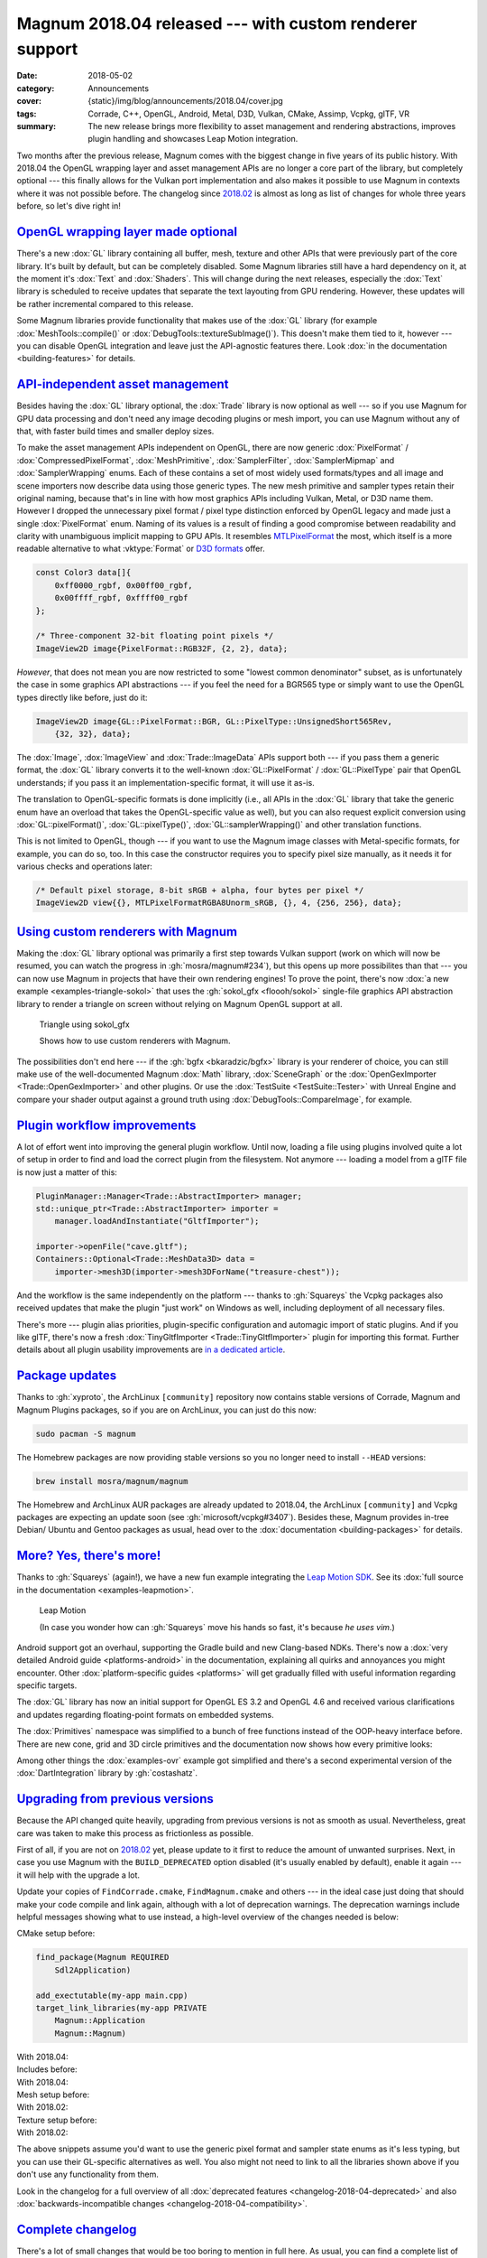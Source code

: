 Magnum 2018.04 released --- with custom renderer support
########################################################

:date: 2018-05-02
:category: Announcements
:cover: {static}/img/blog/announcements/2018.04/cover.jpg
:tags: Corrade, C++, OpenGL, Android, Metal, D3D, Vulkan, CMake, Assimp, Vcpkg,
    glTF, VR
:summary: The new release brings more flexibility to asset management and
    rendering abstractions, improves plugin handling and showcases Leap Motion
    integration.

.. role:: cpp(code)
    :language: cpp

Two months after the previous release, Magnum comes with the biggest change in
five years of its public history. With 2018.04 the OpenGL wrapping layer and
asset management APIs are no longer a core part of the library, but completely
optional --- this finally allows for the Vulkan port implementation and also
makes it possible to use Magnum in contexts where it was not possible before.
The changelog since `2018.02 <{filename}/blog/announcements/2018.02.rst>`_ is
almost as long as list of changes for whole three years before, so let's dive
right in!

`OpenGL wrapping layer made optional`_
======================================

There's a new :dox:`GL` library containing all buffer, mesh, texture and
other APIs that were previously part of the core library. It's built by
default, but can be completely disabled. Some Magnum libraries still have a
hard dependency on it, at the moment it's :dox:`Text` and :dox:`Shaders`. This
will change during the next releases, especially the :dox:`Text` library is
scheduled to receive updates that separate the text layouting from GPU
rendering. However, these updates will be rather incremental compared to this
release.

Some Magnum libraries provide functionality that makes use of the :dox:`GL`
library (for example :dox:`MeshTools::compile()` or
:dox:`DebugTools::textureSubImage()`). This doesn't make them tied to it,
however --- you can disable OpenGL integration and leave just the API-agnostic
features there. Look :dox:`in the documentation <building-features>` for
details.

`API-independent asset management`_
===================================

Besides having the :dox:`GL` library optional, the :dox:`Trade` library is now
optional as well --- so if you use Magnum for GPU data processing and don't
need any image decoding plugins or mesh import, you can use Magnum without any
of that, with faster build times and smaller deploy sizes.

To make the asset management APIs independent on OpenGL, there are now generic
:dox:`PixelFormat` / :dox:`CompressedPixelFormat`, :dox:`MeshPrimitive`,
:dox:`SamplerFilter`, :dox:`SamplerMipmap` and :dox:`SamplerWrapping` enums.
Each of these contains a set of most widely used formats/types and all image
and scene importers now describe  data using those generic types. The new mesh
primitive and sampler types retain their original naming, because that's in
line with how most graphics APIs including Vulkan, Metal, or D3D name them.
However I dropped the unnecessary pixel format / pixel type distinction
enforced by OpenGL legacy and made just a single :dox:`PixelFormat` enum.
Naming of its values is a result of finding a good compromise between
readability and clarity with unambiguous implicit mapping to GPU APIs. It
resembles `MTLPixelFormat <https://developer.apple.com/documentation/metal/mtlpixelformat>`_
the most, which itself is a more readable alternative to what :vktype:`Format`
or `D3D formats <https://msdn.microsoft.com/en-us/library/windows/desktop/bb153349(v=vs.85).aspx>`_
offer.

.. code:: c++

    const Color3 data[]{
        0xff0000_rgbf, 0x00ff00_rgbf,
        0x00ffff_rgbf, 0xffff00_rgbf
    };

    /* Three-component 32-bit floating point pixels */
    ImageView2D image{PixelFormat::RGB32F, {2, 2}, data};

*However*, that does not mean you are now restricted to some "lowest common
denominator" subset, as is unfortunately the case in some graphics API
abstractions --- if you feel the need for a BGR565 type or simply want to use
the OpenGL types directly like before, just do it:

.. code:: c++

    ImageView2D image{GL::PixelFormat::BGR, GL::PixelType::UnsignedShort565Rev,
        {32, 32}, data};

The :dox:`Image`, :dox:`ImageView` and :dox:`Trade::ImageData` APIs support
both --- if you pass them a generic format, the :dox:`GL` library converts it
to the well-known :dox:`GL::PixelFormat` / :dox:`GL::PixelType` pair that
OpenGL understands; if you pass it an implementation-specific format, it will
use it as-is.

The translation to OpenGL-specific formats is done implicitly (i.e., all APIs
in the :dox:`GL` library that take the generic enum have an overload that takes
the OpenGL-specific value as well), but you can also request explicit
conversion using :dox:`GL::pixelFormat()`, :dox:`GL::pixelType()`,
:dox:`GL::samplerWrapping()` and other translation functions.

.. block-success:: Implementation details

    The translation functions simply index into a :cpp:`constexpr` lookup table
    using zero-based enums. The approach is loosely based on
    `this detailed article by G-Truc <https://www.g-truc.net/post-0704.html>`_
    and is as fast as it can possibly be. I'm going a bit further to ensure
    that the mapping is valid and robust for further additions, but all of the
    extra work is done in a separate test case, not affecting runtime
    translation performance. `Have a look at the code <https://github.com/mosra/magnum/blob/9457cfc37670bd407f920da05026f62039194431/src/Magnum/GL/Test/PixelFormatTest.cpp#L117-L150>`_,
    if you are interested.

This is not limited to OpenGL, though --- if you want to use the Magnum image
classes with Metal-specific formats, for example, you can do so, too. In this
case the constructor requires you to specify pixel size manually, as it needs
it for various checks and operations later:

.. code:: c++

    /* Default pixel storage, 8-bit sRGB + alpha, four bytes per pixel */
    ImageView2D view{{}, MTLPixelFormatRGBA8Unorm_sRGB, {}, 4, {256, 256}, data};

`Using custom renderers with Magnum`_
=====================================

Making the :dox:`GL` library optional was primarily a first step towards Vulkan
support (work on which will now be resumed, you can watch the progress in
:gh:`mosra/magnum#234`), but this opens up more possibilites than that --- you
can now use Magnum in projects that have their own rendering engines! To prove
the point, there's now :dox:`a new example <examples-triangle-sokol>` that uses
the :gh:`sokol_gfx <floooh/sokol>` single-file graphics API abstraction library
to render a triangle on screen without relying on Magnum OpenGL support at all.

.. note-success::

    I was very impressed by how clean and simple the API of ``sokol_gfx`` is
    --- it took me 20 minutes and 150 lines of code to get from a blank file to
    a triangle on screen, and the whole library is mere 8000 lines. Hats off,
    :gh:`floooh`!

    .. class:: m-text m-em m-small

    (For comparison, `my first Vulkan triangle <https://twitter.com/czmosra/status/970601850348212225>`_
    took me 16 hours and 512 lines.)

.. container:: m-row

    .. container:: m-col-m-6 m-push-m-3

        .. figure:: {static}/showcase/triangle/screenshot.png
            :alt: sokol_gfx Triangle example screenshot
            :figclass: m-figure m-fullwidth
            :target: https://doc.magnum.graphics/magnum/examples-triangle-sokol.html

            Triangle using sokol_gfx

            Shows how to use custom renderers with Magnum.

The possibilities don't end here --- if the :gh:`bgfx <bkaradzic/bgfx>` library
is your renderer of choice, you can still make use of the
well-documented Magnum :dox:`Math` library, :dox:`SceneGraph` or the
:dox:`OpenGexImporter <Trade::OpenGexImporter>` and other plugins. Or use the
:dox:`TestSuite <TestSuite::Tester>` with Unreal Engine and compare your shader
output against a ground truth using :dox:`DebugTools::CompareImage`, for
example.

`Plugin workflow improvements`_
===============================

A lot of effort went into improving the general plugin workflow. Until now,
loading a file using plugins involved quite a lot of setup in order to find
and load the correct plugin from the filesystem. Not anymore --- loading a
model from a glTF file is now just a matter of this:

.. code:: c++

    PluginManager::Manager<Trade::AbstractImporter> manager;
    std::unique_ptr<Trade::AbstractImporter> importer =
        manager.loadAndInstantiate("GltfImporter");

    importer->openFile("cave.gltf");
    Containers::Optional<Trade::MeshData3D> data =
        importer->mesh3D(importer->mesh3DForName("treasure-chest"));

And the workflow is the same independently on the platform --- thanks to
:gh:`Squareys` the Vcpkg packages also received updates that make the plugin
"just work" on Windows as well, including deployment of all necessary files.

There's more --- plugin alias priorities, plugin-specific configuration and
automagic import of static plugins. And if you like glTF, there's now a fresh
:dox:`TinyGltfImporter <Trade::TinyGltfImporter>` plugin for importing this
format. Further details about all plugin usability improvements are
`in a dedicated article <{filename}/blog/announcements/plugin-usability-improvements.rst>`_.

`Package updates`_
==================

Thanks to :gh:`xyproto`, the ArchLinux ``[community]`` repository now contains
stable versions of Corrade, Magnum and Magnum Plugins packages, so if you are
on ArchLinux, you can just do this now:

.. code:: sh

    sudo pacman -S magnum

The Homebrew packages are now providing stable versions so you no longer need
to install ``--HEAD`` versions:

.. code:: sh

    brew install mosra/magnum/magnum

The Homebrew and ArchLinux AUR packages are already updated to 2018.04, the
ArchLinux ``[community]`` and Vcpkg packages are expecting an update soon (see
:gh:`microsoft/vcpkg#3407`). Besides these, Magnum provides in-tree Debian/
Ubuntu and Gentoo packages as usual, head over to the
:dox:`documentation <building-packages>` for details.

.. note-info::

    We're aware of the freshly announced `Linux and macOS support in Vcpkg <https://blogs.msdn.microsoft.com/vcblog/2018/04/24/announcing-a-single-c-library-manager-for-linux-macos-and-windows-vcpkg/>`_
    and are working on making Magnum Vcpkg packages work on these systems. It's
    not done yet, though.

`More? Yes, there's more!`_
===========================

Thanks to :gh:`Squareys` (again!), we have a new fun example integrating the
`Leap Motion SDK <https://leapmotion.com/>`_. See its
:dox:`full source in the documentation <examples-leapmotion>`.

.. container:: m-row

    .. container:: m-col-m-6 m-push-m-3

        .. figure:: {static}/img/blog/announcements/2018.04/leapmotion.gif
            :alt: Leap Motion example screenshot
            :figclass: m-fullwidth
            :target: https://doc.magnum.graphics/magnum/examples-leapmotion.html

            Leap Motion

            (In case you wonder how can :gh:`Squareys` move his hands so fast,
            it's because *he uses vim*.)

Android support got an overhaul, supporting the Gradle build and new
Clang-based NDKs. There's now a :dox:`very detailed Android guide <platforms-android>`
in the documentation, explaining all quirks and annoyances you might encounter.
Other :dox:`platform-specific guides <platforms>` will get gradually filled
with useful information regarding specific targets.

The :dox:`GL` library has now an initial support for OpenGL ES 3.2 and OpenGL
4.6 and received various clarifications and updates regarding floating-point
formats on embedded systems.

The :dox:`Primitives` namespace was simplified to a bunch of free functions
instead of the OOP-heavy interface before. There are new cone, grid and 3D
circle primitives and the documentation now shows how every primitive looks:

.. image:: {static}/img/blog/announcements/2018.04/primitives.jpg
    :alt: Primitives namespace documentation

Among other things the :dox:`examples-ovr` example got simplified and there's a
second experimental version of the :dox:`DartIntegration` library by
:gh:`costashatz`.

`Upgrading from previous versions`_
===================================

Because the API changed quite heavily, upgrading from previous versions is not
as smooth as usual. Nevertheless, great care was taken to make this process as
frictionless as possible.

First of all, if you are not on `2018.02 <{filename}/blog/announcements/2018.02.rst>`_
yet, please update to it first to reduce the amount of unwanted surprises.
Next, in case you use Magnum with the ``BUILD_DEPRECATED`` option disabled
(it's usually enabled by default), enable it again --- it will help with the
upgrade a lot.

Update your copies of ``FindCorrade.cmake``, ``FindMagnum.cmake`` and others
--- in the ideal case just doing that should make your code compile and link
again, although with a lot of deprecation warnings. The deprecation warnings
include helpful messages showing what to use instead, a high-level overview of
the changes needed is below:

.. container:: m-row m-container-inflate

    .. container:: m-col-m-6

        CMake setup before:

        .. code:: cmake
            :class: m-inverted

            find_package(Magnum REQUIRED
                Sdl2Application)

            add_exectutable(my-app main.cpp)
            target_link_libraries(my-app PRIVATE
                Magnum::Application
                Magnum::Magnum)

    .. container:: m-col-m-6

        With 2018.04:

        .. code:: cmake
            :class: m-inverted
            :hl_lines: 2 3 9 10

            find_package(Magnum REQUIRED
                GL
                Trade
                Sdl2Application)

            add_exectutable(my-app main.cpp)
            target_link_libraries(my-app PRIVATE
                Magnum::Application
                Magnum::GL
                Magnum::Trade
                Magnum::Magnum)

.. container:: m-row m-container-inflate

    .. container:: m-col-m-6

        Includes before:

        .. code:: c++
            :class: m-inverted
            :hl_lines: 3 4 5

            #include <Magnum/ImageView.h>
            #include <Magnum/PixelFormat.h>
            #include <Magnum/Buffer.h>
            #include <Magnum/Framebuffer.h>
            #include <Magnum/Mesh.h>

    .. container:: m-col-m-6

        With 2018.04:

        .. code:: c++
            :class: m-inverted
            :hl_lines: 3 4 5

            #include <Magnum/ImageView.h>
            #include <Magnum/PixelFormat.h>
            #include <Magnum/GL/Buffer.h>
            #include <Magnum/GL/Framebuffer.h>
            #include <Magnum/GL/Mesh.h>

.. container:: m-row m-container-inflate

    .. container:: m-col-m-6

        Mesh setup before:

        .. code:: c++
            :class: m-inverted
            :hl_lines: 1 3 5 7 10

            Buffer vertices, indices;
            vertices.setData(data,
                BufferUsage::StaticDraw);
            indices.setData(indexData,
                BufferUsage::StaticDraw);

            Mesh mesh{MeshPrimitive::Triangles};
            mesh.addVertexBuffer(vertices, 0, ...)
                .setIndexBuffer(indices, 0,
                    Mesh::IndexType::UnsignedShort);

    .. container:: m-col-m-6

        With 2018.02:

        .. code:: c++
            :class: m-inverted
            :hl_lines: 1 3 5 7 10

            GL::Buffer vertices;
            vertices.setData(data,
                GL::BufferUsage::StaticDraw);
            indices.setData(indexData,
                GL::BufferUsage::StaticDraw);

            GL::Mesh mesh{MeshPrimitive::Triangles};
            mesh.addVertexBuffer(vertices, 0, ...)
                .setIndexBuffer(indices, 0,
                    MeshIndexType::UnsignedShort);

.. container:: m-row m-container-inflate

    .. container:: m-col-m-6

        Texture setup before:

        .. code:: c++
            :class: m-inverted
            :hl_lines: 2 5 7 9 11

            ImageView2D image{
                PixelFormat::Red, PixelType::UnsignedByte,
                size, data};

            Texture2D t;
            t.setMagnificationFilter(
                Sampler::Filter::Linear)
             .setMinificationFilter(
                Sampler::Filter::Linear)
             .setWrapping(Sampler::Wrapping::ClampToEdge)
             .setStorage(1, TextureFormat::R8, size)
             .setSubImage(0, {}, image);

    .. container:: m-col-m-6

        With 2018.02:

        .. code:: c++
            :class: m-inverted
            :hl_lines: 2 5 7 9 11

            ImageView2D image{
                PixelFormat::R8Unorm,
                size, data};

            GL::Texture2D t;
            t.setMagnificationFilter(
                SamplerFilter::Linear)
             .setMinificationFilter(
                SamplerFilter::Linear)
             .setWrapping(SamplerWrapping::ClampToEdge)
             .setStorage(1, GL::TextureFormat::R8, size)
             .setSubImage(0, {}, image);

The above snippets assume you'd want to use the generic pixel format and
sampler state enums as it's less typing, but you can use their GL-specific
alternatives as well. You also might not need to link to all the libraries
shown above if you don't use any functionality from them.

Look in the changelog for a full overview of all :dox:`deprecated features <changelog-2018-04-deprecated>` and also :dox:`backwards-incompatible changes <changelog-2018-04-compatibility>`.

`Complete changelog`_
=====================

There's a lot of small changes that would be too boring to mention in full
here. As usual, you can find a complete list of changes since 2018.02 in the
documentation:

-   :dox:`Changes in Corrade 2018.04 <corrade-changelog-2018-04>`
-   :dox:`Changes in Magnum 2018.04 <changelog-2018-04>`
-   :dox:`Changes in Magnum Plugins 2018.04 <changelog-plugins-2018-04>`
-   :dox:`Changes in Magnum Integration 2018.04 <changelog-integration-2018-04>`
-   :dox:`Changes in Magnum Extras 2018.04 <changelog-extras-2018-04>`
-   :dox:`Changes in Magnum Examples 2018.04 <changelog-examples-2018-04>`

`Special thanks`_
=================

Again a lot of work in this release is done thanks to external contributors:

-   **Tobias Stein** (:gh:`NussknackerXXL`) --- initial implementation of the
    :dox:`TinyGltfImporter <Trade::TinyGltfImporter>` plugin
-   **Jonathan Hale** (:gh:`Squareys`) --- Oculus VR example simplification,
    contributions to the tiny_gltf importer plugin, Leap Motion example, Vcpkg
    package maintenance and *much more*
-   **Konstantinos Chatzilygeroudis** (:gh:`costashatz`) --- improvements to
    the DART integration library
-   **Alexander F Rødseth** (:gh:`xyproto`) --- ArchLinux ``[community]``
    package maintenance

Thanks a lot to everyone, not to forget all people that reported issues or just
wrote encouraging messages on the `Gitter chat <https://gitter.im/mosra/magnum>`_.
Cheers!

.. note-warning::

    The `Features <{filename}/features.rst>`_ pages are not updated to reflect
    the latest changes yet --- it's on the tasklist together with other
    improvements. Stay tuned :)

.. note-dim::

    Discussion: `Twitter <https://twitter.com/czmosra/status/991710844575715328>`_,
    Reddit `r/cpp <https://www.reddit.com/r/cpp/comments/8gild1/magnum_201804_released_with_custom_renderer/>`_ and
    `r/gamedev <https://www.reddit.com/r/gamedev/comments/8gilpj/magnum_201804_released_with_custom_renderer/>`_,
    `Hacker News <https://news.ycombinator.com/item?id=16978436>`_,
    `mailing list <https://groups.google.com/forum/#!topic/magnum-engine/RCiT7f1Q5Bk>`_
